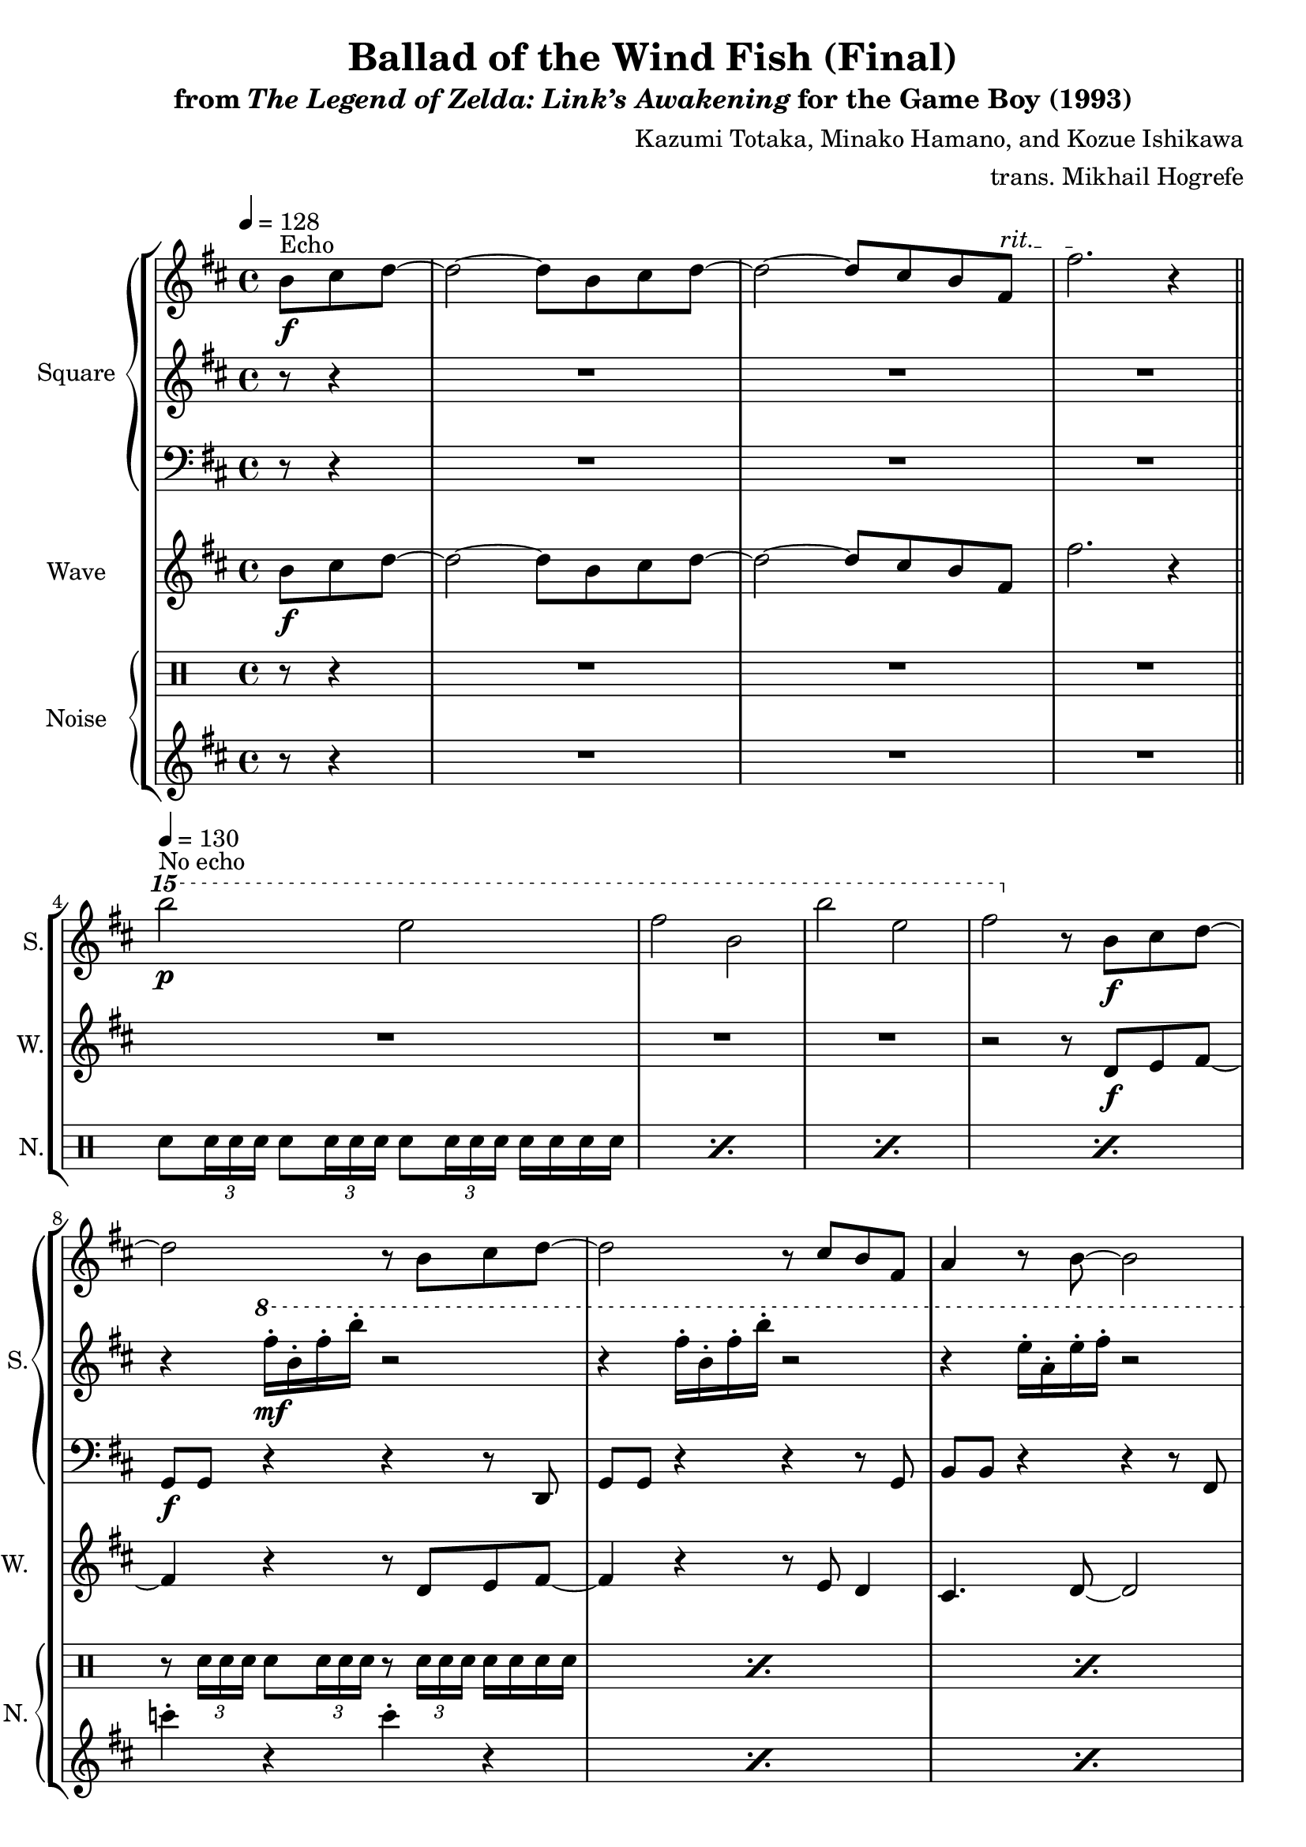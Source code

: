 \version "2.22.0"

smaller = {
    \set fontSize = #-3
    \override Stem #'length-fraction = #0.56
    \override Beam #'thickness = #0.2688
    \override Beam #'length-fraction = #0.56
}

\book {
    \header {
        title = "Ballad of the Wind Fish (Final)"
        subtitle = \markup { "from" {\italic "The Legend of Zelda: Link’s Awakening"} "for the Game Boy (1993)" }
        composer = "Kazumi Totaka, Minako Hamano, and Kozue Ishikawa"
        arranger = "trans. Mikhail Hogrefe"
    }

    \score {
        {
            \new StaffGroup <<
                \new GrandStaff <<
                    \set GrandStaff.instrumentName = "Square"
                    \set GrandStaff.shortInstrumentName = "S."
                    \new Staff \relative c'' {      
\key b \minor
\tempo 4 = 128
\partial 8*3
b8\f^\markup{Echo} cis d ~ |
d2 ~ d8 b cis d ~ |
\override TextSpanner.bound-details.left.text = "rit."
d2 ~ d8 cis b fis\startTextSpan |
fis'2.\stopTextSpan r4 |
\bar "||"
\ottava #2
\tempo 4=130
b''2\p^\markup{"No echo"} e,2 |
fis2 b, |
b'2 e, |
fis2 \ottava #0 r8 b,,,\f cis d ~ |
d2 r8 b cis d ~ |
d2 r8 cis b fis |
a4 r8 b ~ b2 |
R1 |
b'16-.\mf a-. g-. d-. b-. d-. g-. a-. b-. a-. g-. d-. b-. d-. g-. a-. |
b16-. a-. g-. d-. b-. d-. g-. a-. b-. a-. g-. d-. b-. d-. g-. b-. |
a16-. fis-. e-. d-. a-. d-. e-. fis-. a-. fis-. e-. d-. a-. d-. e-. fis-. |
r8 cis'16 a fis d cis d fis a cis a fis d cis d |
fis16 a e' cis a fis e fis a cis e cis a fis e fis |
a16 cis \clef bass d,,,, a' cis d fis a \clef treble cis d fis a cis d fis a |
cis8 d r \ottava #2 a''\p ~ a4 \ottava #0 r |
\bar "|."
                    }

                    \new Staff \relative c''' {                 
\key b \minor
r8 r4 |
R1*7
r4 \ottava #1 fis16-.\mf b,-. fis'-. b-. r2 |
r4 fis16-. b,-. fis'-. b-. r2 |
r4 e,16-. a,-. e'-. fis-. r2 |
r4 e16-. a,-. e'-. fis-. \ottava #0 r2 |
R1*7
                    }

                    \new Staff \relative c {     
\clef bass            
\key b \minor
r8 r4 |
R1*7
g8\f g r4 r r8 d |
g8 g r4 r r8 g |
b8 b r4 r r8 fis |
b8 b r4 b a |
g8 g r4 r r8 d |
g8 g r4 r g8 r |
d8 d r4 r r8 a' |
d,8 d r4 r r8 a' |
d,8 d r4 r r8 a' |
r4 d,16 a' cis d fis a cis d \clef treble fis a cis d |
fis16 a cis8-. d-. \ottava #2 a''\p ~ a4 \ottava #0 r |
                    }
                >>

                \new Staff \relative c'' {
                    \set Staff.instrumentName = "Wave"
                    \set Staff.shortInstrumentName = "W."
\key b \minor
\partial 8*3
b8\f cis d ~ |
d2 ~ d8 b cis d ~ |
d2 ~ d8 cis b fis |
fis'2. r4 |
R1*3
r2 r8 d,\f e fis ~ |
fis4 r4 r8 d e fis ~ |
fis4 r r8 e d4 |
cis4. d8 ~ d2 |
r2 r8 b' cis d ~ |
d4 r r8 b d g ~ |
g4 r r8 fis e fis ~ |
fis1 |
cis'16\mf a fis d cis d fis a cis a, fis d cis d fis a |
e'16 cis a fis e fis a cis e cis a fis e fis a cis |
\clef bass
\ottava #-1
d,,,,16 a' \ottava #0 cis d fis a cis d fis a cis d \clef treble fis a cis8-. |
d8-. r r a''-. r2 |
                }

                \new GrandStaff <<
                    \set GrandStaff.instrumentName = "Noise"
                    \set GrandStaff.shortInstrumentName = "N."
                    \new DrumStaff {
                        \drummode {
\override TupletBracket.bracket-visibility = ##f
r8 r4 |
R1*3
\repeat percent 4 { sn8 \tuplet 3/2 { sn16 sn sn } sn8 \tuplet 3/2 { sn16 sn sn } sn8 \tuplet 3/2 { sn16 sn sn } sn16 sn sn sn | }
\repeat percent 6 { r8 \tuplet 3/2 { sn16 sn sn } sn8 \tuplet 3/2 { sn16 sn sn } r8 \tuplet 3/2 { sn16 sn sn } sn16 sn sn sn | }
R1*5
                        }
                    }

                    \new Staff \relative c''' {
\key b \minor
r8 r4 |
R1*7
\repeat percent 6 { c4-. r c-. r | }
c4-. r r2 |
R1*4
                    }
                >>
            >>
        }
        \layout {
            \context {
                \Staff
                \RemoveEmptyStaves
            }
            \context {
                \DrumStaff
                \RemoveEmptyStaves
            }
        }
    }
}
